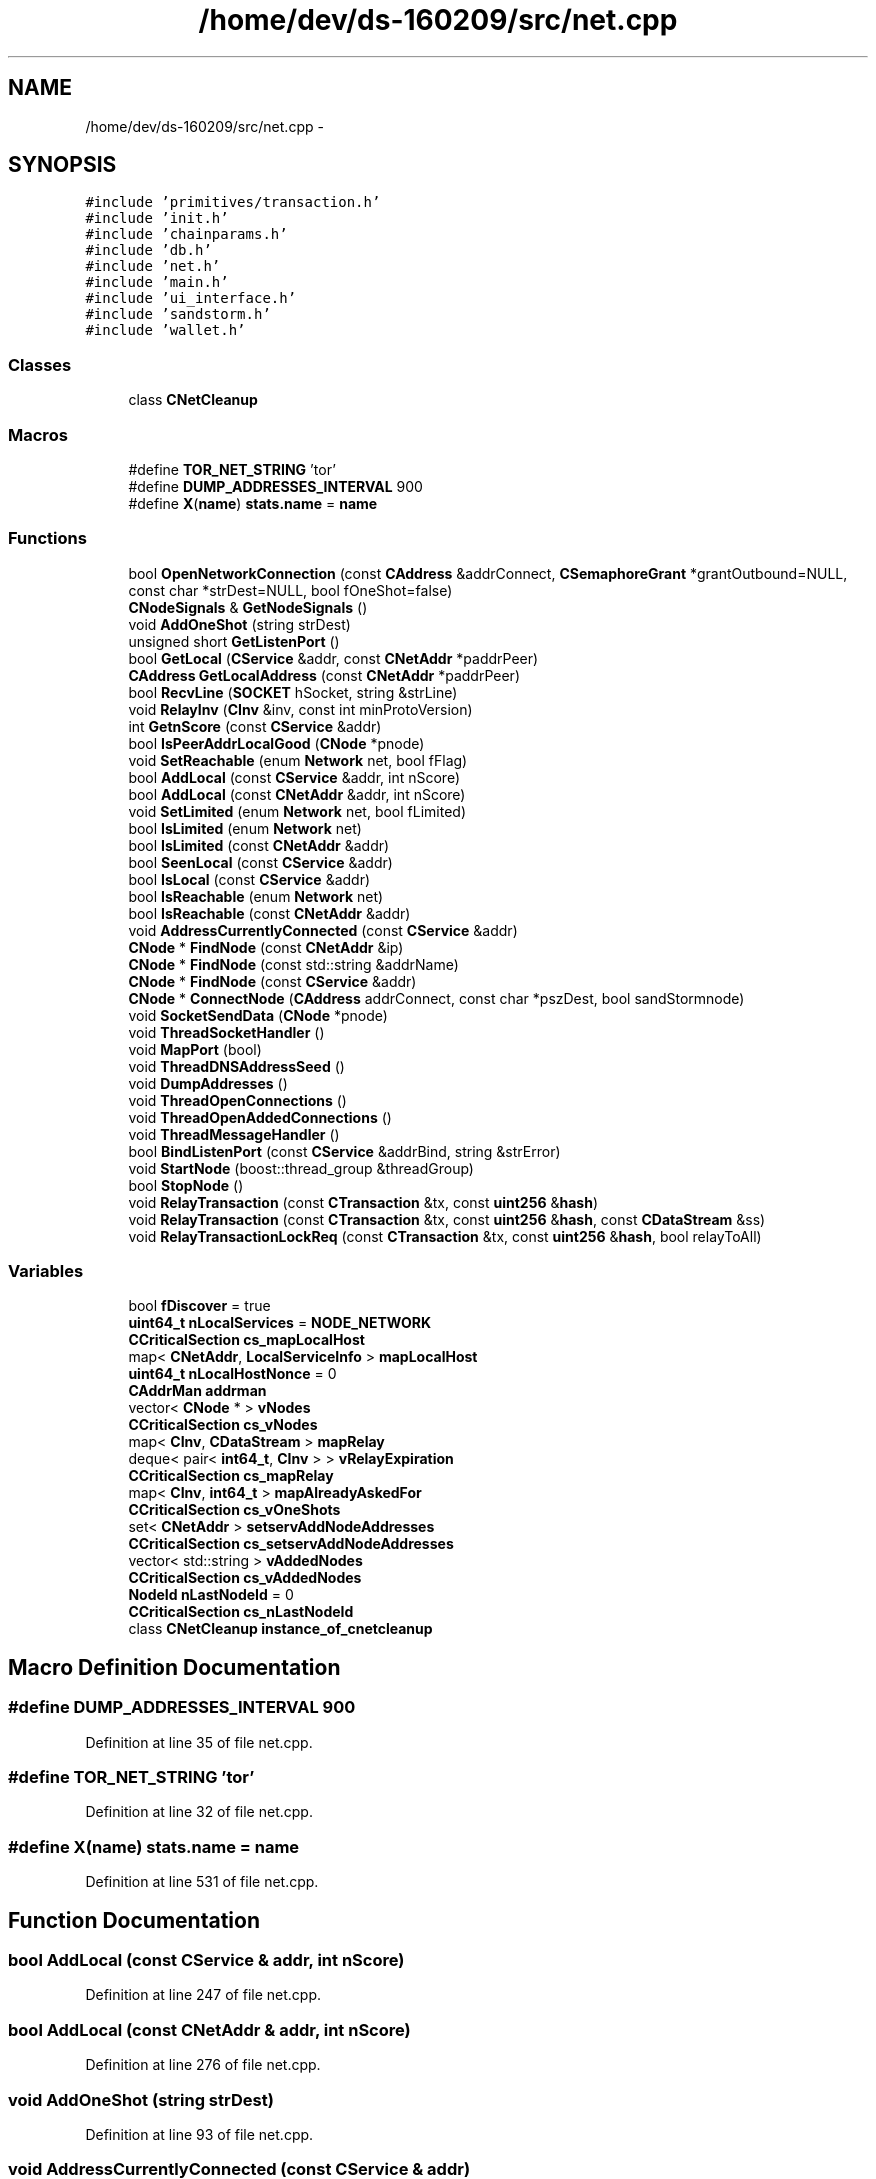 .TH "/home/dev/ds-160209/src/net.cpp" 3 "Wed Feb 10 2016" "Version 1.0.0.0" "darksilk" \" -*- nroff -*-
.ad l
.nh
.SH NAME
/home/dev/ds-160209/src/net.cpp \- 
.SH SYNOPSIS
.br
.PP
\fC#include 'primitives/transaction\&.h'\fP
.br
\fC#include 'init\&.h'\fP
.br
\fC#include 'chainparams\&.h'\fP
.br
\fC#include 'db\&.h'\fP
.br
\fC#include 'net\&.h'\fP
.br
\fC#include 'main\&.h'\fP
.br
\fC#include 'ui_interface\&.h'\fP
.br
\fC#include 'sandstorm\&.h'\fP
.br
\fC#include 'wallet\&.h'\fP
.br

.SS "Classes"

.in +1c
.ti -1c
.RI "class \fBCNetCleanup\fP"
.br
.in -1c
.SS "Macros"

.in +1c
.ti -1c
.RI "#define \fBTOR_NET_STRING\fP   'tor'"
.br
.ti -1c
.RI "#define \fBDUMP_ADDRESSES_INTERVAL\fP   900"
.br
.ti -1c
.RI "#define \fBX\fP(\fBname\fP)   \fBstats\&.name\fP = \fBname\fP"
.br
.in -1c
.SS "Functions"

.in +1c
.ti -1c
.RI "bool \fBOpenNetworkConnection\fP (const \fBCAddress\fP &addrConnect, \fBCSemaphoreGrant\fP *grantOutbound=NULL, const char *strDest=NULL, bool fOneShot=false)"
.br
.ti -1c
.RI "\fBCNodeSignals\fP & \fBGetNodeSignals\fP ()"
.br
.ti -1c
.RI "void \fBAddOneShot\fP (string strDest)"
.br
.ti -1c
.RI "unsigned short \fBGetListenPort\fP ()"
.br
.ti -1c
.RI "bool \fBGetLocal\fP (\fBCService\fP &addr, const \fBCNetAddr\fP *paddrPeer)"
.br
.ti -1c
.RI "\fBCAddress\fP \fBGetLocalAddress\fP (const \fBCNetAddr\fP *paddrPeer)"
.br
.ti -1c
.RI "bool \fBRecvLine\fP (\fBSOCKET\fP hSocket, string &strLine)"
.br
.ti -1c
.RI "void \fBRelayInv\fP (\fBCInv\fP &inv, const int minProtoVersion)"
.br
.ti -1c
.RI "int \fBGetnScore\fP (const \fBCService\fP &addr)"
.br
.ti -1c
.RI "bool \fBIsPeerAddrLocalGood\fP (\fBCNode\fP *pnode)"
.br
.ti -1c
.RI "void \fBSetReachable\fP (enum \fBNetwork\fP net, bool fFlag)"
.br
.ti -1c
.RI "bool \fBAddLocal\fP (const \fBCService\fP &addr, int nScore)"
.br
.ti -1c
.RI "bool \fBAddLocal\fP (const \fBCNetAddr\fP &addr, int nScore)"
.br
.ti -1c
.RI "void \fBSetLimited\fP (enum \fBNetwork\fP net, bool fLimited)"
.br
.ti -1c
.RI "bool \fBIsLimited\fP (enum \fBNetwork\fP net)"
.br
.ti -1c
.RI "bool \fBIsLimited\fP (const \fBCNetAddr\fP &addr)"
.br
.ti -1c
.RI "bool \fBSeenLocal\fP (const \fBCService\fP &addr)"
.br
.ti -1c
.RI "bool \fBIsLocal\fP (const \fBCService\fP &addr)"
.br
.ti -1c
.RI "bool \fBIsReachable\fP (enum \fBNetwork\fP net)"
.br
.ti -1c
.RI "bool \fBIsReachable\fP (const \fBCNetAddr\fP &addr)"
.br
.ti -1c
.RI "void \fBAddressCurrentlyConnected\fP (const \fBCService\fP &addr)"
.br
.ti -1c
.RI "\fBCNode\fP * \fBFindNode\fP (const \fBCNetAddr\fP &ip)"
.br
.ti -1c
.RI "\fBCNode\fP * \fBFindNode\fP (const std::string &addrName)"
.br
.ti -1c
.RI "\fBCNode\fP * \fBFindNode\fP (const \fBCService\fP &addr)"
.br
.ti -1c
.RI "\fBCNode\fP * \fBConnectNode\fP (\fBCAddress\fP addrConnect, const char *pszDest, bool sandStormnode)"
.br
.ti -1c
.RI "void \fBSocketSendData\fP (\fBCNode\fP *pnode)"
.br
.ti -1c
.RI "void \fBThreadSocketHandler\fP ()"
.br
.ti -1c
.RI "void \fBMapPort\fP (bool)"
.br
.ti -1c
.RI "void \fBThreadDNSAddressSeed\fP ()"
.br
.ti -1c
.RI "void \fBDumpAddresses\fP ()"
.br
.ti -1c
.RI "void \fBThreadOpenConnections\fP ()"
.br
.ti -1c
.RI "void \fBThreadOpenAddedConnections\fP ()"
.br
.ti -1c
.RI "void \fBThreadMessageHandler\fP ()"
.br
.ti -1c
.RI "bool \fBBindListenPort\fP (const \fBCService\fP &addrBind, string &strError)"
.br
.ti -1c
.RI "void \fBStartNode\fP (boost::thread_group &threadGroup)"
.br
.ti -1c
.RI "bool \fBStopNode\fP ()"
.br
.ti -1c
.RI "void \fBRelayTransaction\fP (const \fBCTransaction\fP &tx, const \fBuint256\fP &\fBhash\fP)"
.br
.ti -1c
.RI "void \fBRelayTransaction\fP (const \fBCTransaction\fP &tx, const \fBuint256\fP &\fBhash\fP, const \fBCDataStream\fP &ss)"
.br
.ti -1c
.RI "void \fBRelayTransactionLockReq\fP (const \fBCTransaction\fP &tx, const \fBuint256\fP &\fBhash\fP, bool relayToAll)"
.br
.in -1c
.SS "Variables"

.in +1c
.ti -1c
.RI "bool \fBfDiscover\fP = true"
.br
.ti -1c
.RI "\fBuint64_t\fP \fBnLocalServices\fP = \fBNODE_NETWORK\fP"
.br
.ti -1c
.RI "\fBCCriticalSection\fP \fBcs_mapLocalHost\fP"
.br
.ti -1c
.RI "map< \fBCNetAddr\fP, \fBLocalServiceInfo\fP > \fBmapLocalHost\fP"
.br
.ti -1c
.RI "\fBuint64_t\fP \fBnLocalHostNonce\fP = 0"
.br
.ti -1c
.RI "\fBCAddrMan\fP \fBaddrman\fP"
.br
.ti -1c
.RI "vector< \fBCNode\fP * > \fBvNodes\fP"
.br
.ti -1c
.RI "\fBCCriticalSection\fP \fBcs_vNodes\fP"
.br
.ti -1c
.RI "map< \fBCInv\fP, \fBCDataStream\fP > \fBmapRelay\fP"
.br
.ti -1c
.RI "deque< pair< \fBint64_t\fP, \fBCInv\fP > > \fBvRelayExpiration\fP"
.br
.ti -1c
.RI "\fBCCriticalSection\fP \fBcs_mapRelay\fP"
.br
.ti -1c
.RI "map< \fBCInv\fP, \fBint64_t\fP > \fBmapAlreadyAskedFor\fP"
.br
.ti -1c
.RI "\fBCCriticalSection\fP \fBcs_vOneShots\fP"
.br
.ti -1c
.RI "set< \fBCNetAddr\fP > \fBsetservAddNodeAddresses\fP"
.br
.ti -1c
.RI "\fBCCriticalSection\fP \fBcs_setservAddNodeAddresses\fP"
.br
.ti -1c
.RI "vector< std::string > \fBvAddedNodes\fP"
.br
.ti -1c
.RI "\fBCCriticalSection\fP \fBcs_vAddedNodes\fP"
.br
.ti -1c
.RI "\fBNodeId\fP \fBnLastNodeId\fP = 0"
.br
.ti -1c
.RI "\fBCCriticalSection\fP \fBcs_nLastNodeId\fP"
.br
.ti -1c
.RI "class \fBCNetCleanup\fP \fBinstance_of_cnetcleanup\fP"
.br
.in -1c
.SH "Macro Definition Documentation"
.PP 
.SS "#define DUMP_ADDRESSES_INTERVAL   900"

.PP
Definition at line 35 of file net\&.cpp\&.
.SS "#define TOR_NET_STRING   'tor'"

.PP
Definition at line 32 of file net\&.cpp\&.
.SS "#define X(\fBname\fP)   \fBstats\&.name\fP = \fBname\fP"

.PP
Definition at line 531 of file net\&.cpp\&.
.SH "Function Documentation"
.PP 
.SS "bool AddLocal (const \fBCService\fP & addr, int nScore)"

.PP
Definition at line 247 of file net\&.cpp\&.
.SS "bool AddLocal (const \fBCNetAddr\fP & addr, int nScore)"

.PP
Definition at line 276 of file net\&.cpp\&.
.SS "void AddOneShot (string strDest)"

.PP
Definition at line 93 of file net\&.cpp\&.
.SS "void AddressCurrentlyConnected (const \fBCService\fP & addr)"

.PP
Definition at line 337 of file net\&.cpp\&.
.SS "bool BindListenPort (const \fBCService\fP & addrBind, string & strError)"

.PP
Definition at line 1702 of file net\&.cpp\&.
.SS "\fBCNode\fP* ConnectNode (\fBCAddress\fP addrConnect, const char * pszDest, bool sandStormnode)"
debug print 
.PP
Definition at line 378 of file net\&.cpp\&.
.SS "void DumpAddresses ()"

.PP
Definition at line 1310 of file net\&.cpp\&.
.SS "\fBCNode\fP* FindNode (const \fBCNetAddr\fP & ip)"

.PP
Definition at line 347 of file net\&.cpp\&.
.SS "\fBCNode\fP* FindNode (const std::string & addrName)"

.PP
Definition at line 358 of file net\&.cpp\&.
.SS "\fBCNode\fP* FindNode (const \fBCService\fP & addr)"

.PP
Definition at line 367 of file net\&.cpp\&.
.SS "unsigned short GetListenPort ()"

.PP
Definition at line 99 of file net\&.cpp\&.
.SS "bool GetLocal (\fBCService\fP & addr, const \fBCNetAddr\fP * paddrPeer)"

.PP
Definition at line 105 of file net\&.cpp\&.
.SS "\fBCAddress\fP GetLocalAddress (const \fBCNetAddr\fP * paddrPeer)"

.PP
Definition at line 133 of file net\&.cpp\&.
.SS "\fBCNodeSignals\fP& GetNodeSignals ()"

.PP
Definition at line 91 of file net\&.cpp\&.
.SS "int GetnScore (const \fBCService\fP & addr)"

.PP
Definition at line 204 of file net\&.cpp\&.
.SS "bool IsLimited (enum \fBNetwork\fP net)"

.PP
Definition at line 290 of file net\&.cpp\&.
.SS "bool IsLimited (const \fBCNetAddr\fP & addr)"

.PP
Definition at line 296 of file net\&.cpp\&.
.SS "bool IsLocal (const \fBCService\fP & addr)"
check whether a given address is potentially local 
.PP
Definition at line 317 of file net\&.cpp\&.
.SS "bool IsPeerAddrLocalGood (\fBCNode\fP * pnode)"

.PP
Definition at line 213 of file net\&.cpp\&.
.SS "bool IsReachable (enum \fBNetwork\fP net)"
check whether a given network is one we can probably connect to 
.PP
Definition at line 324 of file net\&.cpp\&.
.SS "bool IsReachable (const \fBCNetAddr\fP & addr)"
check whether a given address is in a network we can probably connect to 
.PP
Definition at line 331 of file net\&.cpp\&.
.SS "void MapPort (bool)"

.PP
Definition at line 1248 of file net\&.cpp\&.
.SS "bool OpenNetworkConnection (const \fBCAddress\fP & addrConnect, \fBCSemaphoreGrant\fP * grantOutbound = \fCNULL\fP, const char * strDest = \fCNULL\fP, bool fOneShot = \fCfalse\fP)"

.PP
Definition at line 1516 of file net\&.cpp\&.
.SS "bool RecvLine (\fBSOCKET\fP hSocket, string & strLine)"

.PP
Definition at line 146 of file net\&.cpp\&.
.SS "void RelayInv (\fBCInv\fP & inv, const int minProtoVersion)"

.PP
Definition at line 196 of file net\&.cpp\&.
.SS "void RelayTransaction (const \fBCTransaction\fP & tx, const \fBuint256\fP & hash)"

.PP
Definition at line 1945 of file net\&.cpp\&.
.SS "void RelayTransaction (const \fBCTransaction\fP & tx, const \fBuint256\fP & hash, const \fBCDataStream\fP & ss)"

.PP
Definition at line 1953 of file net\&.cpp\&.
.SS "void RelayTransactionLockReq (const \fBCTransaction\fP & tx, const \fBuint256\fP & hash, bool relayToAll)"

.PP
Definition at line 1973 of file net\&.cpp\&.
.SS "bool SeenLocal (const \fBCService\fP & addr)"
vote for a local address 
.PP
Definition at line 302 of file net\&.cpp\&.
.SS "void SetLimited (enum \fBNetwork\fP net, bool fLimited)"
Make a particular network entirely off-limits (no automatic connects to it) 
.PP
Definition at line 282 of file net\&.cpp\&.
.SS "void SetReachable (enum \fBNetwork\fP net, bool fFlag)"

.PP
Definition at line 238 of file net\&.cpp\&.
.SS "void SocketSendData (\fBCNode\fP * pnode)"

.PP
Definition at line 709 of file net\&.cpp\&.
.SS "void StartNode (boost::thread_group & threadGroup)"

.PP
Definition at line 1858 of file net\&.cpp\&.
.SS "bool StopNode ()"

.PP
Definition at line 1901 of file net\&.cpp\&.
.SS "void ThreadDNSAddressSeed ()"

.PP
Definition at line 1259 of file net\&.cpp\&.
.SS "void ThreadMessageHandler ()"

.PP
Definition at line 1582 of file net\&.cpp\&.
.SS "void ThreadOpenAddedConnections ()"

.PP
Definition at line 1443 of file net\&.cpp\&.
.SS "void ThreadOpenConnections ()"

.PP
Definition at line 1339 of file net\&.cpp\&.
.SS "void ThreadSocketHandler ()"

.PP
Definition at line 754 of file net\&.cpp\&.
.SH "Variable Documentation"
.PP 
.SS "\fBCAddrMan\fP addrman"

.PP
Definition at line 61 of file net\&.cpp\&.
.SS "\fBCCriticalSection\fP cs_mapLocalHost"

.PP
Definition at line 53 of file net\&.cpp\&.
.SS "\fBCCriticalSection\fP cs_mapRelay"

.PP
Definition at line 72 of file net\&.cpp\&.
.SS "\fBCCriticalSection\fP cs_nLastNodeId"

.PP
Definition at line 85 of file net\&.cpp\&.
.SS "\fBCCriticalSection\fP cs_setservAddNodeAddresses"

.PP
Definition at line 79 of file net\&.cpp\&.
.SS "\fBCCriticalSection\fP cs_vAddedNodes"

.PP
Definition at line 82 of file net\&.cpp\&.
.SS "\fBCCriticalSection\fP cs_vNodes"

.PP
Definition at line 69 of file net\&.cpp\&.
.SS "\fBCCriticalSection\fP cs_vOneShots"

.PP
Definition at line 76 of file net\&.cpp\&.
.SS "bool fDiscover = true"

.PP
Definition at line 47 of file net\&.cpp\&.
.SS "class \fBCNetCleanup\fP
 instance_of_cnetcleanup"

.SS "map<\fBCInv\fP, \fBint64_t\fP> mapAlreadyAskedFor"

.PP
Definition at line 73 of file net\&.cpp\&.
.SS "map<\fBCNetAddr\fP, \fBLocalServiceInfo\fP> mapLocalHost"

.PP
Definition at line 54 of file net\&.cpp\&.
.SS "map<\fBCInv\fP, \fBCDataStream\fP> mapRelay"

.PP
Definition at line 70 of file net\&.cpp\&.
.SS "\fBNodeId\fP nLastNodeId = 0"

.PP
Definition at line 84 of file net\&.cpp\&.
.SS "\fBuint64_t\fP nLocalHostNonce = 0"

.PP
Definition at line 59 of file net\&.cpp\&.
.SS "\fBuint64_t\fP nLocalServices = \fBNODE_NETWORK\fP"

.PP
Definition at line 51 of file net\&.cpp\&.
.SS "set<\fBCNetAddr\fP> setservAddNodeAddresses"

.PP
Definition at line 78 of file net\&.cpp\&.
.SS "vector<std::string> vAddedNodes"

.PP
Definition at line 81 of file net\&.cpp\&.
.SS "vector<\fBCNode\fP*> vNodes"

.PP
Definition at line 68 of file net\&.cpp\&.
.SS "deque<pair<\fBint64_t\fP, \fBCInv\fP> > vRelayExpiration"

.PP
Definition at line 71 of file net\&.cpp\&.
.SH "Author"
.PP 
Generated automatically by Doxygen for darksilk from the source code\&.
